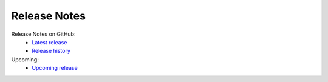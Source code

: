 Release Notes
=============

Release Notes on GitHub:
    - `Latest release <https://github.com/fhswf/MLPro-Int-Scikit-learn/releases/latest>`_
    - `Release history <https://github.com/fhswf/MLPro-Int-Scikit-learn/releases>`_


Upcoming:
    - `Upcoming release <https://github.com/fhswf/MLPro-Int-Scikit-learn/issues?q=is%3Aissue+label%3A%22next+release%22>`_    
